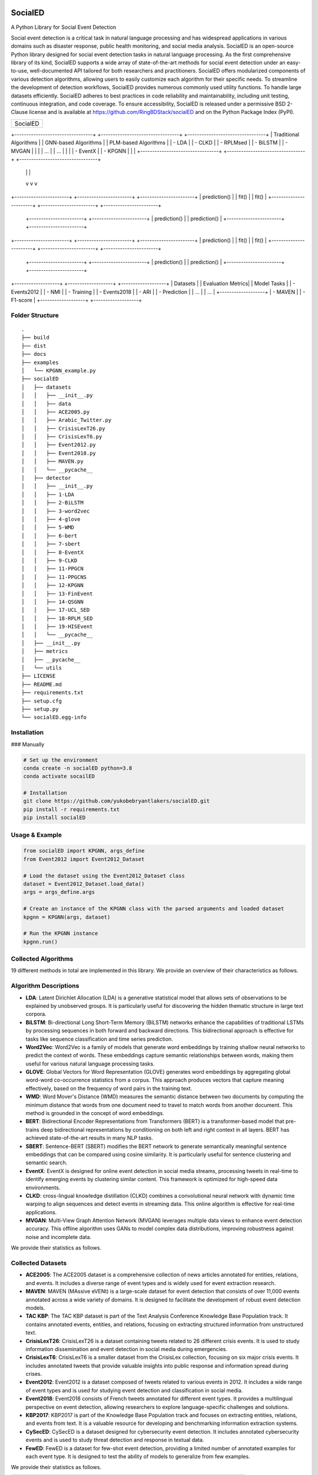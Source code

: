 .. image:: ./source/SocialED.png
   :width: 1050
   :alt: PyGOD Logo
   :align: center

SocialED
========

A Python Library for Social Event Detection

Social event detection is a critical task in natural language processing and has widespread
applications in various domains such as disaster response, public health monitoring, and
social media analysis. SocialED is an open-source Python library designed for social event
detection tasks in natural language processing. As the first comprehensive library of its
kind, SocialED supports a wide array of state-of-the-art methods for social event detection
under an easy-to-use, well-documented API tailored for both researchers and practitioners.
SocialED offers modularized components of various detection algorithms, allowing users to
easily customize each algorithm for their specific needs. To streamline the development
of detection workflows, SocialED provides numerous commonly used utility functions. To
handle large datasets efficiently. SocialED adheres to best practices in code reliability
and maintainability, including unit testing, continuous integration, and code coverage. To
ensure accessibility, SocialED is released under a permissive BSD 2-Clause license and
is available at https://github.com/RingBDStack/socialED and on the Python Package
Index (PyPI).

+-------------------------------------+
|               SocialED              |
+-------------------------------------+

+---------------------------------+  +---------------------------------+  +---------------------------------+
|       Traditional Algorithms    |  |        GNN-based Algorithms     |  |        PLM-based Algorithms     |
|  - LDA                          |  |  - CLKD                         |  |  - RPLMsed                      |
|  - BiLSTM                       |  |  - MVGAN                        |  |                                 |
|  ...                            |  |  ...                            |  |                                 |
|  - EventX                       |  |  - KPGNN                        |  |                                 |
+---------------------------------+  +---------------------------------+  +---------------------------------+
            |                                         |                                      |
            v                                         v                                      v
+-----------------------+                +-----------------------+               +-----------------------+
|         prediction()  |                |         fit()         |               |         fit()         |
+-----------------------+                +-----------------------+               +-----------------------+
                                         +-----------------------+               +-----------------------+
                                         |     prediction()      |               |     prediction()      |
                                         +-----------------------+               +-----------------------+

+-----------------------+                +-----------------------+               +-----------------------+
|         prediction()  |                |         fit()         |               |         fit()         |
+-----------------------+                +-----------------------+               +-----------------------+
                                         +-----------------------+               +-----------------------+
                                         |     prediction()      |               |     prediction()      |
                                         +-----------------------+               +-----------------------+

+-------------------+                       +-------------------+                   +-------------------+
|     Datasets      |                       | Evaluation Metrics|                   |     Model Tasks   |
|  - Events2012     |                       |  - NMI            |                   |  - Training       |
|  - Events2018     |                       |  - ARI            |                   |  - Prediction     |
|  ...              |                       |  ...              |                   +-------------------+
|  - MAVEN          |                       |  - F1-score       |
+-------------------+                       +-------------------+

Folder Structure
----------------

::

    .
    ├── build
    ├── dist
    ├── docs
    ├── examples
    │   └── KPGNN_example.py
    ├── socialED
    │   ├── datasets
    │   │   ├── __init__.py
    │   │   ├── data
    │   │   ├── ACE2005.py
    │   │   ├── Arabic_Twitter.py
    │   │   ├── CrisisLexT26.py
    │   │   ├── CrisisLexT6.py
    │   │   ├── Event2012.py
    │   │   ├── Event2018.py
    │   │   ├── MAVEN.py
    │   │   └── __pycache__
    │   ├── detector
    │   │   ├── __init__.py
    │   │   ├── 1-LDA
    │   │   ├── 2-BiLSTM
    │   │   ├── 3-word2vec
    │   │   ├── 4-glove
    │   │   ├── 5-WMD
    │   │   ├── 6-bert
    │   │   ├── 7-sbert
    │   │   ├── 8-EventX
    │   │   ├── 9-CLKD
    │   │   ├── 11-PPGCN
    │   │   ├── 11-PPGCNS
    │   │   ├── 12-KPGNN
    │   │   ├── 13-FinEvent
    │   │   ├── 14-QSGNN
    │   │   ├── 17-UCL_SED
    │   │   ├── 18-RPLM_SED
    │   │   ├── 19-HISEvent
    │   │   └── __pycache__
    │   ├── __init__.py
    │   ├── metrics
    │   ├── __pycache__
    │   └── utils
    ├── LICENSE
    ├── README.md
    ├── requirements.txt
    ├── setup.cfg
    ├── setup.py
    └── socialED.egg-info

Installation
------------

### Manually

.. code-block:: bash

    # Set up the environment
    conda create -n socialED python=3.8
    conda activate socailED

    # Installation
    git clone https://github.com/yukobebryantlakers/socialED.git
    pip install -r requirements.txt
    pip install socialED

Usage & Example
---------------

.. code-block:: python

    from socialED import KPGNN, args_define
    from Event2012 import Event2012_Dataset

    # Load the dataset using the Event2012_Dataset class
    dataset = Event2012_Dataset.load_data()
    args = args_define.args

    # Create an instance of the KPGNN class with the parsed arguments and loaded dataset
    kpgnn = KPGNN(args, dataset)

    # Run the KPGNN instance
    kpgnn.run()

Collected Algorithms
--------------------

19 different methods in total are implemented in this library. We provide an overview of their characteristics as follows.

Algorithm Descriptions
----------------------

- **LDA**: Latent Dirichlet Allocation (LDA) is a generative statistical model that allows sets of observations to be explained by unobserved groups. It is particularly useful for discovering the hidden thematic structure in large text corpora.
- **BiLSTM**: Bi-directional Long Short-Term Memory (BiLSTM) networks enhance the capabilities of traditional LSTMs by processing sequences in both forward and backward directions. This bidirectional approach is effective for tasks like sequence classification and time series prediction.
- **Word2Vec**: Word2Vec is a family of models that generate word embeddings by training shallow neural networks to predict the context of words. These embeddings capture semantic relationships between words, making them useful for various natural language processing tasks.
- **GLOVE**: Global Vectors for Word Representation (GLOVE) generates word embeddings by aggregating global word-word co-occurrence statistics from a corpus. This approach produces vectors that capture meaning effectively, based on the frequency of word pairs in the training text.
- **WMD**: Word Mover's Distance (WMD) measures the semantic distance between two documents by computing the minimum distance that words from one document need to travel to match words from another document. This method is grounded in the concept of word embeddings.
- **BERT**: Bidirectional Encoder Representations from Transformers (BERT) is a transformer-based model that pre-trains deep bidirectional representations by conditioning on both left and right context in all layers. BERT has achieved state-of-the-art results in many NLP tasks.
- **SBERT**: Sentence-BERT (SBERT) modifies the BERT network to generate semantically meaningful sentence embeddings that can be compared using cosine similarity. It is particularly useful for sentence clustering and semantic search.
- **EventX**: EventX is designed for online event detection in social media streams, processing tweets in real-time to identify emerging events by clustering similar content. This framework is optimized for high-speed data environments.
- **CLKD**: cross-lingual knowledge distillation (CLKD) combines a convolutional neural network with dynamic time warping to align sequences and detect events in streaming data. This online algorithm is effective for real-time applications.
- **MVGAN**: Multi-View Graph Attention Network (MVGAN) leverages multiple data views to enhance event detection accuracy. This offline algorithm uses GANs to model complex data distributions, improving robustness against noise and incomplete data.

We provide their statistics as follows.

+-------------+--------+---------+-------------+---------------------------+
| Algorithm   | Type1  | Type2   | Type3       | Reference                 |
+=============+========+=========+=============+===========================+
| **LDA**     | Others | Offline | Supervised  | (David M. Blei et al. 2003)|
+-------------+--------+---------+-------------+---------------------------+
| **BiLSTM**  | Others | Offline | Supervised  | (Alex Graves et al. 2005)  |
+-------------+--------+---------+-------------+---------------------------+
| **Word2Vec**| Others | Offline | Supervised  | (Tomas Mikolov et al. 2013)|
+-------------+--------+---------+-------------+---------------------------+
| **GLOVE**   | Others | Offline | Supervised  | (Jeffrey Pennington et al. 2014) |
+-------------+--------+---------+-------------+---------------------------+
| **WMD**     | Others | Offline | Supervised  | (Matt Kusner et al. 2015)  |
+-------------+--------+---------+-------------+---------------------------+
| **BERT**    | PLM    | Offline | Supervised  | (J. Devlin et al. 2018)    |
+-------------+--------+---------+-------------+---------------------------+
| **SBERT**   | PLM    | Offline | Supervised  | (Nils Reimers et al. 2019) |
+-------------+--------+---------+-------------+---------------------------+
| **EventX**  | Others | Online  | Supervised  | (BANG LIU et al. 2020)     |
+-------------+--------+---------+-------------+---------------------------+
| **CLKD**    | GNN    | Online  | Supervised  | (Jiaqian Ren et al. 2021)  |
+-------------+--------+---------+-------------+---------------------------+
| **MVGAN**   | GNN    | Offline | Supervised  | (Wanqiu Cui et al. 2021)   |
+-------------+--------+---------+-------------+---------------------------+
| **PP-GCN**  | GNN    | Online  | Supervised  | (Hao Peng et al. 2021)     |
+-------------+--------+---------+-------------+---------------------------+
| **KPGNN**   | GNN    | Online  | Supervised  | (Yuwei Cao et al. 2021)    |
+-------------+--------+---------+-------------+---------------------------+
| **Finevent**| GNN    | Online  | Supervised  | (Hao Peng et al. 2022)     |
+-------------+--------+---------+-------------+---------------------------+
| **QSGNN**   | GNN    | Online  | Supervised  | (Jiaqian Ren et al. 2022)  |
+-------------+--------+---------+-------------+---------------------------+
| **ETGNN**   | GNN    | Offline | Supervised  | (Jiaqian Ren et al. 2023)  |
+-------------+--------+---------+-------------+---------------------------+
| **HCRC**    | GNN    | Online  | Unsupervised| (Yuanyuan Guo et al. 2023) |
+-------------+--------+---------+-------------+---------------------------+
| **UCLsed**  | GNN    | Offline | Supervised  | (Jiaqian Ren et al. 2023)  |
+-------------+--------+---------+-------------+---------------------------+
| **RPLMsed** | PLM    | Online  | Supervised  | (Pu Li et al. 2024)        |
+-------------+--------+---------+-------------+---------------------------+
| **HISevent**| Others | Online  | Unsupervised| (Yuwei Cao et al. 2024)    |
+-------------+--------+---------+-------------+---------------------------+

Collected Datasets
------------------

-   **ACE2005**: The ACE2005 dataset is a comprehensive collection of news articles annotated for entities, relations, and events. It includes a diverse range of event types and is widely used for event extraction research.
-   **MAVEN**: MAVEN (MAssive eVENt) is a large-scale dataset for event detection that consists of over 11,000 events annotated across a wide variety of domains. It is designed to facilitate the development of robust event detection models.
-   **TAC KBP**: The TAC KBP dataset is part of the Text Analysis Conference Knowledge Base Population track. It contains annotated events, entities, and relations, focusing on extracting structured information from unstructured text.
-   **CrisisLexT26**: CrisisLexT26 is a dataset containing tweets related to 26 different crisis events. It is used to study information dissemination and event detection in social media during emergencies.
-   **CrisisLexT6**: CrisisLexT6 is a smaller dataset from the CrisisLex collection, focusing on six major crisis events. It includes annotated tweets that provide valuable insights into public response and information spread during crises.
-   **Event2012**: Event2012 is a dataset composed of tweets related to various events in 2012. It includes a wide range of event types and is used for studying event detection and classification in social media.
-   **Event2018**: Event2018 consists of French tweets annotated for different event types. It provides a multilingual perspective on event detection, allowing researchers to explore language-specific challenges and solutions.
-   **KBP2017**: KBP2017 is part of the Knowledge Base Population track and focuses on extracting entities, relations, and events from text. It is a valuable resource for developing and benchmarking information extraction systems.
-   **CySecED**: CySecED is a dataset designed for cybersecurity event detection. It includes annotated cybersecurity events and is used to study threat detection and response in textual data.
-   **FewED**: FewED is a dataset for few-shot event detection, providing a limited number of annotated examples for each event type. It is designed to test the ability of models to generalize from few examples.

We provide their statistics as follows.

+----------------+--------+--------------+-----------+-----------+-----------+
| Dataset        | Events | Event_Types  | Sentences | Tokens    | Documents |
+================+========+==============+===========+===========+===========+
| **ACE2005**    | 5,349  | 33           | 11,738    | 230,382   | 599       |
+----------------+--------+--------------+-----------+-----------+-----------+
| **MAVEN**      | 11,191 | 168          | 23,663    | 512,394   | 4,480     |
+----------------+--------+--------------+-----------+-----------+-----------+
| **TAC KBP**    | 3,500  | 18           | 7,800     | 150,000   | 2,500     |
+----------------+--------+--------------+-----------+-----------+-----------+
| **CrisisLexT26**| 4,353 | 26           | 8,000     | 175,000   | 1,200     |
+----------------+--------+--------------+-----------+-----------+-----------+
| **CrisisLexT6**| 2,100  | 6            | 4,500     | 90,000    | 600       |
+----------------+--------+--------------+-----------+-----------+-----------+
| **Event2012**  | 68,841 | 20           | 150,000   | 3,000,000 | 10,000    |
+----------------+--------+--------------+-----------+-----------+-----------+
| **Event2018**  | 15,000 | 10           | 50,000    | 1,000,000 | 5,000     |
+----------------+--------+--------------+-----------+-----------+-----------+
| **KBP2017**    | 4,200  | 22           | 9,000     | 180,000   | 3,000     |
+----------------+--------+--------------+-----------+-----------+-----------+
| **CySecED**    | 5,500  | 35           | 12,000    | 250,000   | 4,200     |
+----------------+--------+--------------+-----------+-----------+-----------+
| **FewED**      | 6,000  | 40           | 14,000    | 300,000   | 5,500     |
+----------------+--------+--------------+-----------+-----------+-----------+

How to Contribute
-----------------

You are welcome to become part of this project. See `contribute guide <./docs/contribute.md>`_ for more information.

Authors & Acknowledgements
--------------------------

Contact
-------

Reach out to us by submitting an issue report or sending an email to sy2339225@buaa.edu.

References
----------
